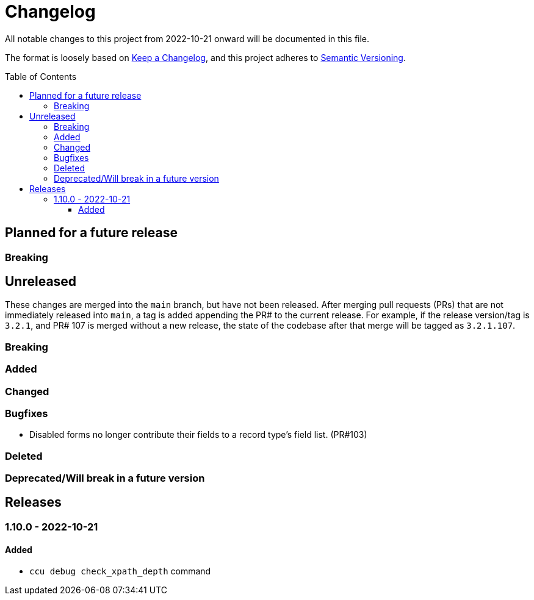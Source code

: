 :toc:
:toc-placement!:
:toclevels: 4

ifdef::env-github[]
:tip-caption: :bulb:
:note-caption: :information_source:
:important-caption: :heavy_exclamation_mark:
:caution-caption: :fire:
:warning-caption: :warning:
endif::[]

= Changelog
All notable changes to this project from 2022-10-21 onward will be documented in this file.

The format is loosely based on https://keepachangelog.com/en/1.0.0/[Keep a Changelog], and this project adheres to https://semver.org/spec/v2.0.0.html[Semantic Versioning].

toc::[]

== Planned for a future release
=== Breaking

== Unreleased
These changes are merged into the `main` branch, but have not been released. After merging pull requests (PRs) that are not immediately released into `main`, a tag is added appending the PR# to the current release. For example, if the release version/tag is `3.2.1`, and PR# 107 is merged without a new release, the state of the codebase after that merge will be tagged as `3.2.1.107`.

=== Breaking

=== Added

=== Changed

=== Bugfixes
* Disabled forms no longer contribute their fields to a record type's field list. (PR#103)

=== Deleted

=== Deprecated/Will break in a future version

== Releases

=== 1.10.0 - 2022-10-21

==== Added
* `ccu debug check_xpath_depth` command

